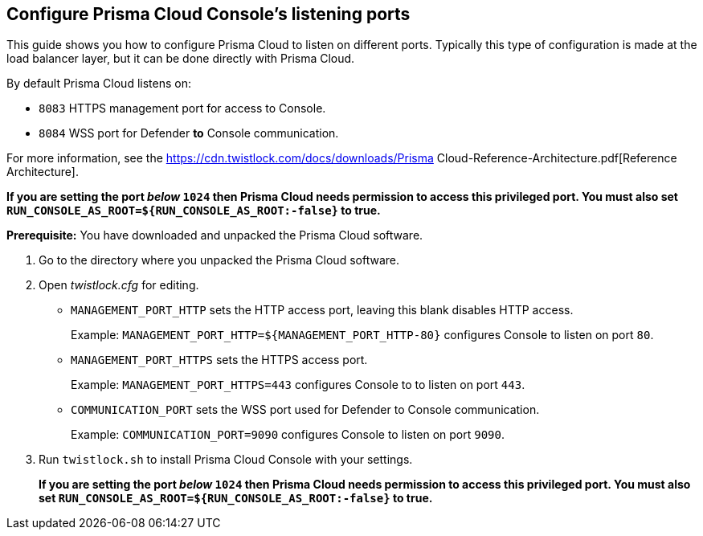 :topic_type: task

[.task]
== Configure Prisma Cloud Console's listening ports

This guide shows you how to configure Prisma Cloud to listen on different ports.
Typically this type of configuration is made at the load balancer layer, but it can be done directly with Prisma Cloud.

By default Prisma Cloud listens on:

* `8083` HTTPS management port for access to Console.
* `8084` WSS port for Defender *to* Console communication.

For more information, see the https://cdn.twistlock.com/docs/downloads/Prisma Cloud-Reference-Architecture.pdf[Reference Architecture].

*If you are setting the port _below_ `1024` then Prisma Cloud needs permission to access this privileged port.
You must also set `RUN_CONSOLE_AS_ROOT=${RUN_CONSOLE_AS_ROOT:-false}` to true.*

*Prerequisite:* You have downloaded and unpacked the Prisma Cloud software.

[.procedure]
. Go to the directory where you unpacked the Prisma Cloud software.

. Open _twistlock.cfg_ for editing.
+
* `MANAGEMENT_PORT_HTTP` sets the HTTP access port, leaving this blank disables HTTP access.
+
Example: `MANAGEMENT_PORT_HTTP=${MANAGEMENT_PORT_HTTP-80}` configures Console to listen on port `80`.

* `MANAGEMENT_PORT_HTTPS` sets the HTTPS access port.
+
Example: `MANAGEMENT_PORT_HTTPS=443` configures Console to to listen on port `443`.

* `COMMUNICATION_PORT` sets the WSS port used for Defender to Console communication.
+
Example: `COMMUNICATION_PORT=9090` configures Console to listen on port `9090`.

. Run `twistlock.sh` to install Prisma Cloud Console with your settings.
+
*If you are setting the port _below_ `1024` then Prisma Cloud needs permission to access this privileged port.
You must also set `RUN_CONSOLE_AS_ROOT=${RUN_CONSOLE_AS_ROOT:-false}` to true.*
